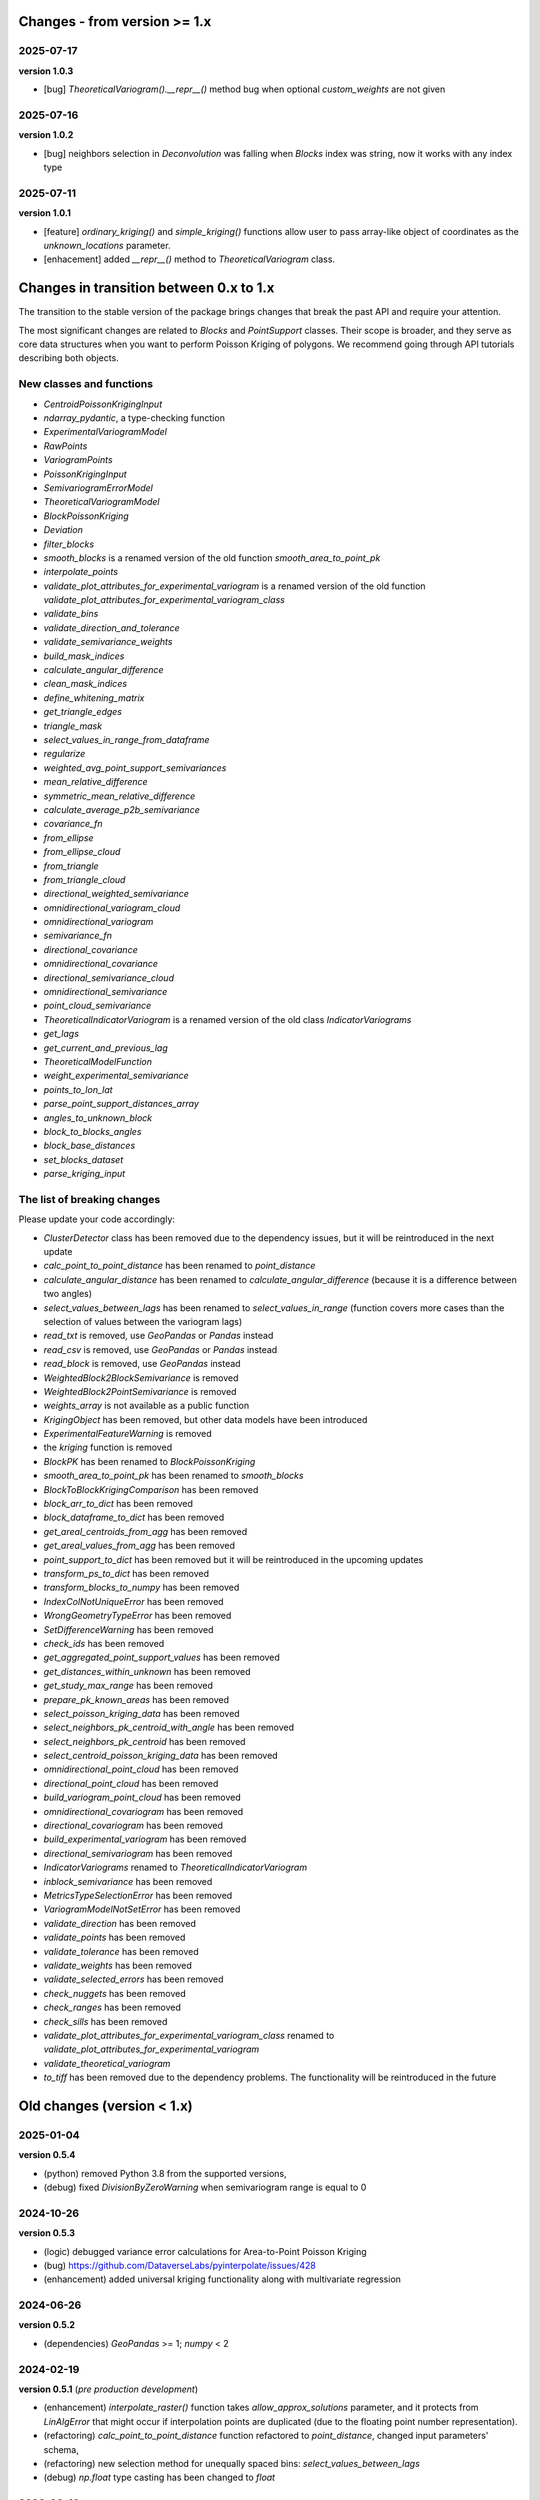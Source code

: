 Changes - from version >= 1.x
=============================

2025-07-17
----------

**version 1.0.3**

* [bug] `TheoreticalVariogram().__repr__()` method bug when optional `custom_weights` are not given

2025-07-16
----------

**version 1.0.2**

* [bug] neighbors selection in `Deconvolution` was falling when `Blocks` index was string, now it works with any index type

2025-07-11
----------

**version 1.0.1**

* [feature] `ordinary_kriging()` and `simple_kriging()` functions allow user to pass array-like object of coordinates as the `unknown_locations` parameter.
* [enhacement] added `__repr__()` method to `TheoreticalVariogram` class.


Changes in transition between 0.x to 1.x
========================================

The transition to the stable version of the package brings changes that break the past API and require your attention.

The most significant changes are related to `Blocks` and `PointSupport` classes. Their scope is broader, and they serve as core data structures when you want to perform Poisson Kriging of polygons. We recommend going through API tutorials describing both objects.

New classes and functions
-------------------------

* `CentroidPoissonKrigingInput`
* `ndarray_pydantic`, a type-checking function
* `ExperimentalVariogramModel`
* `RawPoints`
* `VariogramPoints`
* `PoissonKrigingInput`
* `SemivariogramErrorModel`
* `TheoreticalVariogramModel`
* `BlockPoissonKriging`
* `Deviation`
* `filter_blocks`
* `smooth_blocks` is a renamed version of the old function `smooth_area_to_point_pk`
* `interpolate_points`
* `validate_plot_attributes_for_experimental_variogram` is a renamed version of the old function `validate_plot_attributes_for_experimental_variogram_class`
* `validate_bins`
* `validate_direction_and_tolerance`
* `validate_semivariance_weights`
* `build_mask_indices`
* `calculate_angular_difference`
* `clean_mask_indices`
* `define_whitening_matrix`
* `get_triangle_edges`
* `triangle_mask`
* `select_values_in_range_from_dataframe`
* `regularize`
* `weighted_avg_point_support_semivariances`
* `mean_relative_difference`
* `symmetric_mean_relative_difference`
* `calculate_average_p2b_semivariance`
* `covariance_fn`
* `from_ellipse`
* `from_ellipse_cloud`
* `from_triangle`
* `from_triangle_cloud`
* `directional_weighted_semivariance`
* `omnidirectional_variogram_cloud`
* `omnidirectional_variogram`
* `semivariance_fn`
* `directional_covariance`
* `omnidirectional_covariance`
* `directional_semivariance_cloud`
* `omnidirectional_semivariance`
* `point_cloud_semivariance`
* `TheoreticalIndicatorVariogram` is a renamed version of the old class `IndicatorVariograms`
* `get_lags`
* `get_current_and_previous_lag`
* `TheoreticalModelFunction`
* `weight_experimental_semivariance`
* `points_to_lon_lat`
* `parse_point_support_distances_array`
* `angles_to_unknown_block`
* `block_to_blocks_angles`
* `block_base_distances`
* `set_blocks_dataset`
* `parse_kriging_input`

The list of breaking changes
----------------------------

Please update your code accordingly:

* `ClusterDetector` class has been removed due to the dependency issues, but it will be reintroduced in the next update
* `calc_point_to_point_distance` has been renamed to `point_distance`
* `calculate_angular_distance` has been renamed to `calculate_angular_difference` (because it is a difference between two angles)
* `select_values_between_lags` has been renamed to `select_values_in_range` (function covers more cases than the selection of values between the variogram lags)
* `read_txt` is removed, use `GeoPandas` or `Pandas` instead
* `read_csv` is removed, use `GeoPandas` or `Pandas` instead
* `read_block` is removed, use `GeoPandas` instead
* `WeightedBlock2BlockSemivariance` is removed
* `WeightedBlock2PointSemivariance` is removed
* `weights_array` is not available as a public function
* `KrigingObject` has been removed, but other data models have been introduced
* `ExperimentalFeatureWarning` is removed
* the `kriging` function is removed
* `BlockPK` has been renamed to `BlockPoissonKriging`
* `smooth_area_to_point_pk` has been renamed to `smooth_blocks`
* `BlockToBlockKrigingComparison` has been removed
* `block_arr_to_dict` has been removed
* `block_dataframe_to_dict` has been removed
* `get_areal_centroids_from_agg` has been removed
* `get_areal_values_from_agg` has been removed
* `point_support_to_dict` has been removed but it will be reintroduced in the upcoming updates
* `transform_ps_to_dict` has been removed
* `transform_blocks_to_numpy` has been removed
* `IndexColNotUniqueError` has been removed
* `WrongGeometryTypeError` has been removed
* `SetDifferenceWarning` has been removed
* `check_ids` has been removed
* `get_aggregated_point_support_values` has been removed
* `get_distances_within_unknown` has been removed
* `get_study_max_range` has been removed
* `prepare_pk_known_areas` has been removed
* `select_poisson_kriging_data` has been removed
* `select_neighbors_pk_centroid_with_angle` has been removed
* `select_neighbors_pk_centroid` has been removed
* `select_centroid_poisson_kriging_data` has been removed
* `omnidirectional_point_cloud` has been removed
* `directional_point_cloud` has been removed
* `build_variogram_point_cloud` has been removed
* `omnidirectional_covariogram` has been removed
* `directional_covariogram` has been removed
* `build_experimental_variogram` has been removed
* `directional_semivariogram` has been removed
* `IndicatorVariograms` renamed to `TheoreticalIndicatorVariogram`
* `inblock_semivariance` has been removed
* `MetricsTypeSelectionError` has been removed
* `VariogramModelNotSetError` has been removed
* `validate_direction` has been removed
* `validate_points` has been removed
* `validate_tolerance` has been removed
* `validate_weights` has been removed
* `validate_selected_errors` has been removed
* `check_nuggets` has been removed
* `check_ranges` has been removed
* `check_sills` has been removed
* `validate_plot_attributes_for_experimental_variogram_class` renamed to `validate_plot_attributes_for_experimental_variogram`
* `validate_theoretical_variogram`
* `to_tiff` has been removed due to the dependency problems. The functionality will be reintroduced in the future


Old changes (version < 1.x)
===========================

2025-01-04
----------
**version 0.5.4**

* (python) removed Python 3.8 from the supported versions,
* (debug) fixed `DivisionByZeroWarning` when semivariogram range is equal to 0

2024-10-26
----------
**version 0.5.3**

* (logic) debugged variance error calculations for Area-to-Point Poisson Kriging
* (bug) https://github.com/DataverseLabs/pyinterpolate/issues/428
* (enhancement) added universal kriging functionality along with multivariate regression

2024-06-26
----------
**version 0.5.2**

* (dependencies) `GeoPandas` >= 1; `numpy` < 2

2024-02-19
----------

**version 0.5.1** (*pre production development*)

* (enhancement) `interpolate_raster()` function takes `allow_approx_solutions` parameter, and it protects from `LinAlgError` that might occur if interpolation points are duplicated (due to the floating point number representation).
* (refactoring) `calc_point_to_point_distance` function refactored to `point_distance`, changed input parameters' schema,
* (refactoring) new selection method for unequally spaced bins: `select_values_between_lags`
* (debug) `np.float` type casting has been changed to `float`

2023-09-16
----------

**version 0.5.0.post1**

* (debug) `hdbscan` is removed from requirements, cluster detection algorithms are blocked, and those will be reimplemented in the closest future. The `HDBSCAN` package breaks installation of the package.

2023-08-29
----------

**version 0.5**

* (feature) `to_tiff()` function which writes kriging output from the `interpolate_raster()` function to `tiff` and `tfw` files,
* (debug) `safe` theoretical variogram models,
* (enhancement) `model_types` parameter can be string only (in the future the name of this parameter will be changed),
* (dependencies) fixed dependencies (`hdbscan` and `scikit-learn`),
* (enhancement) updated tutorials, we slightly changed their structure,
* (dependencies) End of support for Python 3.7,
* (invalid) Warning when user tries to use `.plot()` method of the `ExperimentalVariogram` class,
* (invalid) Default `direction` and `tolerance` are `None` instead of floats,
* (invalid) Removed unnecessary warning from the `.autofit()` method.

2023-05-03
----------

**version 0.4.2**

* (enhancement) added support for reading `feather` and `parquet` files by Point Support and Blocks classes.

2023-04-15
----------

**version 0.4.1**

* (change) The initialization of `ExperimentalVariogram` instance always calculates variance automatically (in the previous versions users may decide if they want to).
* (enhancement) `"safe"` method of variogram autofit that chooses *linear*, *power*, and *spherical* models,
* (enhancement) add automatic nugget selection for `TheoreticalVariogram().autofit()` method,
* (debug) `Deconvolution().fit()` and `Deconvultion().fit_transform()` transform nugget, range, and sill to `float` to avoid errors related to `numpy` `int64` casting.

2023-04-02
----------

**version 0.4**

* (feature) Cluster detection with DBSCAN,
* (feature) Cluster aggregation,
* (feature) Gridding algorithm,
* (feature) Grid aggregation,
* (feature) Removed connections to external APIs, and `requests` package from requirements,
* (feature) The new package with datasets has been created: https://pypi.org/project/pyinterpolate-datasets/2023.0.0/
* (feature) Theoretical Variogram calculates not Spatial Dependence Index,
* (debugging) `rang` key in theoretical semivariogram model renamed to `range`,
* (feature) Indicator Kriging.

2023-02-09
----------

**version 0.3.7**

* (enhancement) added logging to Poisson Kriging ATP process,
* (test) added functional test for `smooth_blocks` function,
* (debug) too broad exception in `download_air_quality_poland` is narrowed to `KeyError`,
* (enhancement) log points that cannot be assigned to any area in `PointSupport` class,
* (enhancement) `transform_ps_to_dict()` function takes custom parameters for lon, lat, value and index,
* (test) `check_limits()` function tests,
* (test) plotting function of the `VariogramCloud()` class is tested and slightly changed to return `True` if everything has worked fine,
* (tutorials) new tutorial about `ExperimentalVariogram` and `VariogramCloud` classes,
* (test) new tests for `calculate_average_semivariance()` function from `block` module,
* (enhancement) function `inblock_semivariance` has been optimized,
* (docs) updated `__init__.py` of `variogram.theoretical` module,
* (enhancement) scatter plot represented as a swarm plot in `VariogramCloud`,
* (enhancement) added directional kriging for ATA and ATP Poisson Kriging,
* (debug) warning for directional kriging functions,
* (enhancement) initialization of `KrigingObject` dataclass,
* (ci/cd) added new workflow tests for MacOS and Ubuntu,
* (enhancement) added logging to Simple Kriging process.


2023-01-16
----------

**version 0.3.6**

* (enhancement) Directional Centroid-based Poisson Kriging,
* (debug) Added origin (unknown point) to calculate directional Kriging and directional Centroid-based Poisson Kriging,
* (docs) Directional Ordinary Kriging tutorial,
* (engancement) logging of area to area PK function,
* (enhancement) `tests` package moved outside the main package,
* (feature) ordinary kriging from covariance terms,
* (feature) area-to-area PK from covariance terms,
* (debug) area-to-area PK debugged,
* (feature) area-to-point PK from covariance terms,
* (debug) area-to-point PK debugged,
* (feature) centroid-based PK from covariance terms,
* (debug) centroid-based PK debugged.


2022-11-05
----------

**version 0.3.5**

* (debug) Updated directional variogram algorithm: now angle moves counterclockwise (instead of clockwise).
* (feature) Directional Ordinary Kriging,
* (feature) Directional Simple Kriging,
* (feature) Angle calculations (angle to origin, angle between vectors),
* (enhancement) `direction` parameter is `None` default, to avoid hard-to-track bugs,
* (debug) debugged `interpolate_raster()` function,
* (enhancement) kriging data selection - a small refactoring,
* (docs) Updated `distance` module docs,
* (enhancement) point kriging functions refactoring and update, better management of a singular matrices and duplicated points.


2022-10-22
----------

**version 0.3.4.post1**

* (setup) added `pyogrio` to dependencies due to the new `fiona` version (1.8.22) and `gdal` errors.

2022-10-21
----------

**version 0.3.4**

* (debug) control of data *dtypes* after transformations and preparation of `PointSupport` and `Blocks`,
* (debug) updated data selection methods for Poisson Kriging to avoid mixing column of numerical and non-numerical values in a single numpy array, (it makes algorithm faster),
* (update) updated tutorials,
* (feature) check area and point support indexes with `smooth_area_to_point_pk()`,
* (docs) updated docstrings for `calculate_covariance()` and `calculate_semivariance()` functions.


2022-10-18
----------

**version 0.3.3**

* Semivariogram `Deconvolution` takes possible model types as a parameter,
* Semivariogram `Deconvolution` uses **basic** set of variogram models (*spherical*, *linear*, *power*, *exponential*),
* New class: `DirectionalVariogram` calculates experimental variograms in four directions along with isotropic variogram,
* Corrected directions (angles were described wrong 0 degrees is W-E, -90 deg is N-S direction),
* Directional variogram calculations are faster due to the change of selection method (only non-weighted case in this release),
* Numpy's `sqrt()` method casts ints into floats (see `Issue 306 <https://github.com/DataverseLabs/pyinterpolate/issues/306>`_),
* Users can pass a nugget for `autofit()` method of `TheoreticalVariogram()` class, the same for `Deconvolution()` process.

2022-10-08
----------

**version 0.3.2**

* new test dataset with regular blocks,
* more tests for `Deconvolution`, `area_to_point_pk()`, `area_to_area_pk()`, and `centroid_based_pk()`,
* if there are no values for a given lag in experimental variogram `RunetimeError()` is raised,
* `average_block_to_block_semivariances()` appends 0 to the lags with 0 points,
* `calculate_block_to_block_semivariance()` - valid calculation of number of point pairs.


2022-09-29
----------

**version 0.3.1**

* experimental variogram, covariogram, and variogram cloud function and classes check if there are NaN's in the input data and raise `ValueError`,
* the length of major and minor axes of a directional variogram ellipsis are calculated differently from the `tolerance` parameter, (now we have a less of chaos),
* tutorial for directional variograms (Basic),
* updated `download_air_quality_poland()` function, now it can store downloaded data,
* updated documentation.

2022-09-04
----------

**version 0.3.0**

* module `io_ops` renamed to `io`,
* the refactored function `read_point_data` (old) into `read_txt`, new functions to read csv and blocks data,
* the new objects to store block data and its point-support: `Blocks` and `PointSupport`,
* Kriging is now supported by **functions**, not by classes, to speed up some calculations. In the future, classes will be introduced again,
* user has much more control over the variograms development. `ExperimentalVariogram` class calculates *variance*, *covariance*, and *semivariance*, has own plotting function. `TheoreticalVariogram` has more models to fit, and gives more control to search for the best fit - the algorithm searches over ranges and sills. Nugget is still fixed,
* module `pipelines` has the function for the block data smoothing (area-to-point Poisson Kriging), the class for block data filtering (area-to-area Poisson Kriging), the kriging comparison class, and method to download sample air pollution data,
* there are many small changes and API transformations... The package is faster and more stable,
* it works with Python 3.7, 3.8, 3.9, and 3.10,
* Ordinary and Simple Kriging of large datasets may be performed in parallel,
* the package has a few warnings and raises custom errors,
* `setup.py` is removed, now package installs from `setup.cfg`,
* data structures are more complex, but they allow user to be more flexible with an input.


2021-12-31
----------

**version 0.2.5**

* neighbors selection (lags counting) has been changed,
* `TheoreticalSemivariogram` searches for optimal sill in a grid search algorithm,
* corrected error in `Krige` class; now calculation of error variance is correct.

2021-12-11
----------

**version 0.2.4**

* `self.points_values` chenged to `self.points_array` in `TheoreticalSemivariogram` class,
* `NaN` values are tested and checked in `calc_semivariance_from_pt_cloud()` function,
* new semivariogram models included in the package: **cubic**, **circular**, **power**,
* corrected calculation of the closest neighbors for kriging interpolation,
* changed `prepare_kriging_data()` function,
* the new optional parameter `check_coordinates` (**bool**) of `calc_point_to_point_distance()` function to control the coordinates uniqueness tests. This test is very resource-consuming and should be avoided in a normal work and it should be performed before data injection into the modeling pipeline.
* the new `dev/profiling/` directory to test and profile parts of a code.

2021-08-23
----------

**version 0.2.3.post1**

* the outliers removal function: you can choose side for outlier detection and remove. Default is top, available are: both, top, down,
* the outliers removal function: changed algorithm,
* new tutorial about outliers and their influence on the final model.

2021-05-13
----------

**version 0.2.3**

* more parameters to store (and access) in TheoreticalSemivariogram class,
* error weighting against the linear regression model (ax + b),
* global mean for Simple Kriging as a required parameter,
* tqdm progress bar to `RegularizedSemivariogram.transform()` and `interpolate_raster()` functions,
* refactored Semivariogram Regularization: ranges are controlled by algorithm, not an user,
* added pull request template,
* added issues templates,
* bug in spherical semivariogram model,
* experimental variogram as points (not a solid line),
* inverse distance weighting function: algorithm, tests, documentation and new tutorial,
* changed output names of regularized data (`ArealKriging.regularize_data`) from **estimated value** to **reg.est** and from **estimated prediction error** to **reg.err**,
* error related to the id column as a string removed,
* TheoreticalSemivariogram `params` attribute changed to `nugget`, `sill` and `range` attributes.

2021-03-10
----------

**version 0.2.2.post2**

* directional semivariograms methods, docs and tests added,
* check if points are within elliptical area around point of interest method, docs and tests added,
* broken dependency in `README.md` corrected.

2021-03-02
----------

**version 0.2.2.post1**

* variogram point cloud methods, tutorials, docs and tests added,
* updated tutorials and baseline datasets to show examples with spatial correlation,
* updated `README.md`: contribution, example, sample image,
* data is tested against duplicates (points with the same coordinates),
* removed bug in `interpolate_raster()` method.